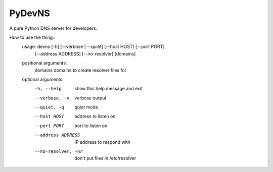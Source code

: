 PyDevNS
=======
A pure Python DNS server for developers.

How to use the thing::
    usage: devns [-h] [--verbose | --quiet] [--host HOST] [--port PORT]
                 [--address ADDRESS] [--no-resolver]
                 [domains]

    positional arguments:
      domains             domains to create resolver files for

    optional arguments:
      -h, --help          show this help message and exit
      --verbose, -v       verbose output
      --quiet, -q         quiet mode
      --host HOST         address to listen on
      --port PORT         port to listen on
      --address ADDRESS   IP address to respond with
      --no-resolver, -nr  don't put files in /etc/resolver
